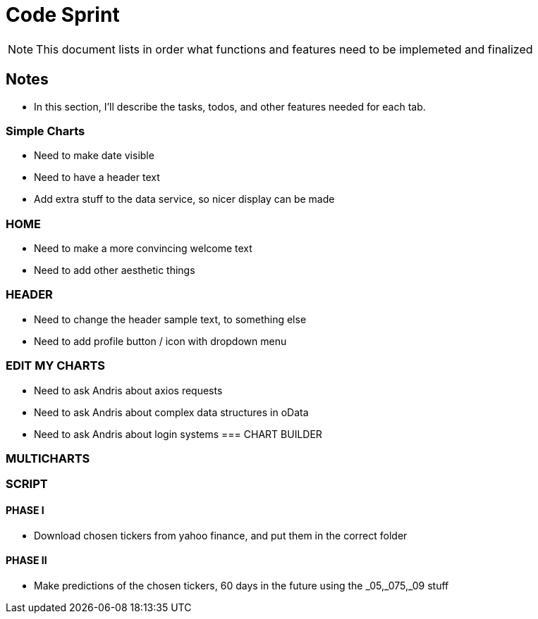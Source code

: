 = Code Sprint

NOTE: This document lists in order what functions and features need to be implemeted and finalized 


== Notes

* In this section, I'll describe the tasks, todos, and other features needed for each tab.

=== Simple Charts
* Need to make date visible
* Need to have a header text
* Add extra stuff to the data service, so nicer display can be made

=== HOME
* Need to make a more convincing welcome text
* Need to add other aesthetic things

=== HEADER
* Need to change the header sample text, to something else
* Need to add profile button / icon with dropdown menu

=== EDIT MY CHARTS
* Need to ask Andris about axios requests 
* Need to ask Andris about complex data structures in oData
* Need to ask Andris about login systems
=== CHART BUILDER

=== MULTICHARTS


=== SCRIPT

==== PHASE I
* Download chosen tickers from yahoo finance, and put them in the correct folder

==== PHASE II
* Make predictions of the chosen tickers, 60 days in the future using the _05,_075,_09 stuff

